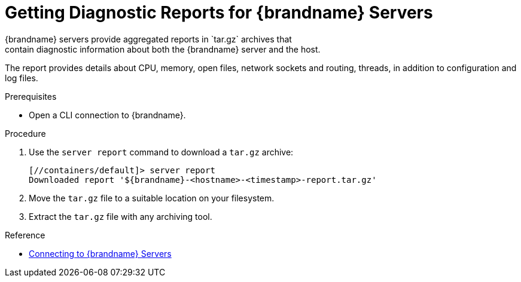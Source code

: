 [id='server_reports-{context}']
= Getting Diagnostic Reports for {brandname} Servers
{brandname} servers provide aggregated reports in `tar.gz` archives that
contain diagnostic information about both the {brandname} server and the host.
The report provides details about CPU, memory, open files, network sockets and
routing, threads, in addition to configuration and log files.

.Prerequisites

* Open a CLI connection to {brandname}.

.Procedure

. Use the `server report` command to download a `tar.gz` archive:
+
----
[//containers/default]> server report
Downloaded report '${brandname}-<hostname>-<timestamp>-report.tar.gz'
----
+
. Move the `tar.gz` file to a suitable location on your filesystem.
. Extract the `tar.gz` file with any archiving tool.

.Reference

* link:#connecting_to_infinispan_servers[Connecting to {brandname} Servers]
